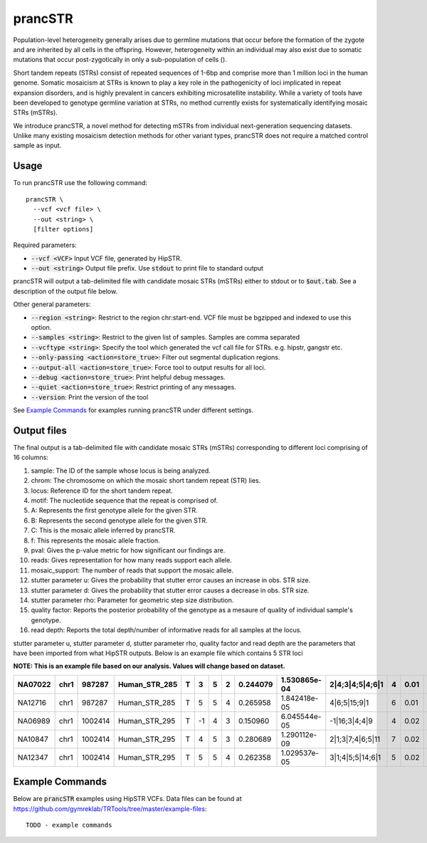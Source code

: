 .. overview_directive
.. |prancSTR overview| replace:: prancSTR takes in a VCF file generated by HipSTR from one or more samdples an identifies STRs with evidence of somatic mosaicism.
.. overview_directive_done

prancSTR
=========

Population-level heterogeneity generally arises due to germline mutations that occur before the formation of the zygote and are inherited by all cells in the offspring.
However, heterogeneity within an individual may also exist due to somatic mutations that occur post-zygotically in only a sub-population of cells (). 

Short tandem repeats (STRs) consist of repeated sequences of 1-6bp and comprise more than 1 million loci in the human genome. Somatic mosaicism at STRs is known 
to play a key role in the pathogenicity of loci implicated in repeat expansion disorders, and is highly prevalent in cancers exhibiting microsatellite instability.
While a variety of tools have been developed to genotype germline variation at STRs, no method currently exists for systematically identifying mosaic STRs (mSTRs).

We introduce prancSTR, a novel method for detecting mSTRs from individual next-generation sequencing datasets. Unlike many existing mosaicism detection methods 
for other variant types, prancSTR does not require a matched control sample as input.


Usage
-----
To run prancSTR use the following command::

	prancSTR \
  	  --vcf <vcf file> \
  	  --out <string> \
  	  [filter options]

Required parameters:

* :code:`--vcf <VCF>` Input VCF file, generated by HipSTR. 
* :code:`--out <string>` Output file prefix. Use :code:`stdout` to print file to standard output

prancSTR will output a tab-delimited file with candidate mosaic STRs (mSTRs) either to stdout or to :code:`$out.tab`. See a description of the output file below.

Other general parameters:

* :code:`--region <string>`: Restrict to the region chr:start-end. VCF file must be bgzipped and indexed to use this option.
* :code:`--samples <string>`: Restrict to the given list of samples. Samples are comma separated
* :code:`--vcftype <string>`: Specify the tool which generated the vcf call file for STRs. e.g. hipstr, gangstr etc.
* :code:`--only-passing <action=store_true>`: Filter out segmental duplication regions.
* :code:`--output-all <action=store_true>`: Force tool to output results for all loci.
* :code:`--debug <action=store_true>`: Print helpful debug messages.
* :code:`--quiet <action=store_true>`: Restrict printing of any messages.
* :code:`--version`: Print the version of the tool

See `Example Commands`_ for examples running prancSTR under different settings.

Output files
------------
The final output is a tab-delimited file with candidate mosaic STRs (mSTRs) corresponding to different loci comprising of 16 columns: 

1. sample: The ID of the sample whose locus is being analyzed.
2. chrom: The chromosome on which the mosaic short tandem repeat (STR) lies.
3. locus: Reference ID for the short tandem repeat.
4. motif: The nucleotide sequence that the repeat is comprised of.
5. A: Represents the first genotype allele for the given STR.
6. B: Represents the second genotype allele for the given STR.
7. C: This is the mosaic allele inferred by prancSTR.
8. f: This represents the mosaic allele fraction. 
9. pval: Gives the p-value metric for how significant our findings are.
10. reads: Gives representation for how many reads support each allele.
11. mosaic_support: The number of reads that support the mosaic allele. 
12. stutter parameter u: Gives the probability that stutter error causes an increase in obs. STR size.
13. stutter parameter d: Gives the probability that stutter error causes a decrease in obs. STR size.
14. stutter parameter rho: Parameter for geometric step size distribution.
15. quality factor: Reports the posterior probability of the genotype as a mesaure of quality of individual sample's genotype.
16. read depth: Reports the total depth/number of informative reads for all samples at the locus.

stutter parameter u, stutter parameter d, stutter parameter rho, quality factor and read depth are the parameters that have been imported from what HipSTR outputs.
Below is an example file which contains 5 STR loci 

**NOTE: This is an example file based on our analysis. Values will change based on dataset.**

+---------+------+---------+---------------+---+----+---+---+----------+--------------+------------------+---+------+------+------+------+----+
| NA07022 | chr1 | 987287  | Human_STR_285 | T | 3  | 5 | 2 | 0.244079 | 1.530865e-04 | 2|4;3|4;5|4;6|1  | 4 | 0.01 | 0.07 | 0.31 | 0.98 | 21 |
+=========+======+=========+===============+===+====+===+===+==========+==============+==================+===+======+======+======+======+====+
| NA12716 | chr1 | 987287  | Human_STR_285 | T | 5  | 5 | 4 | 0.265958 | 1.842418e-05 |   4|6;5|15;9|1   | 6 | 0.01 | 0.07 | 0.31 | 1.00 | 34 |
+---------+------+---------+---------------+---+----+---+---+----------+--------------+------------------+---+------+------+------+------+----+
| NA06989 | chr1 | 1002414 | Human_STR_295 | T | -1 | 4 | 3 | 0.150960 | 6.045544e-05 |  -1|16;3|4;4|9   | 4 | 0.02 | 0.02 | 0.69 | 1.00 | 50 |
+---------+------+---------+---------------+---+----+---+---+----------+--------------+------------------+---+------+------+------+------+----+
| NA10847 | chr1 | 1002414 | Human_STR_295 | T | 4  | 5 | 3 | 0.280689 | 1.290112e-09 | 2|1;3|7;4|6;5|11 | 7 | 0.02 | 0.02 | 0.69 | 1.00 | 55 |
+---------+------+---------+---------------+---+----+---+---+----------+--------------+------------------+---+------+------+------+------+----+
| NA12347 | chr1 | 1002414 | Human_STR_295 | T | 5  | 5 | 4 | 0.262358 | 1.029537e-05 | 3|1;4|5;5|14;6|1 | 5 | 0.02 | 0.02 | 0.69 | 0.99 | 51 |
+---------+------+---------+---------------+---+----+---+---+----------+--------------+------------------+---+------+------+------+------+----+

..
	.. list-table:: Title
	:widths: 25 25 25 25 25 25 25 25 25 25 25 25 25 25 25 25 
	:header-rows: 1
	* - sample
		- chrom
		- pos
		- locus
		- motif
		- A 
		- B 
		- C 
		- f 
		- pval 
		- reads
		- mosaic_support 
		- stutter parameter u 
		- stutter parameter d 
		- stutter parameter rho 
		- quality factor
		- read depth
	* - NA07022
		- chr1
		- 987287
		- Human_STR_285
		- T
		- 3
		- 5
		- 2
		- 0.244079
		- 1.530865e-04
		- 2|4;3|4;5|4;6|1
		- 4
		- 0.01
		- 0.07
		- 0.31
		- 0.98
		- 21
	* - NA12716
		- chr1
		- 987287
		- Human_STR_285
		- T
		- 5
		- 5
		- 4
		- 0.265958
		- 1.842418e-05
		- 4|6;5|15;9|1
		- 6
		- 0.01
		- 0.07
		- 0.31
		- 1.00
		- 34


Example Commands
----------------

Below are :code:`prancSTR` examples using HipSTR VCFs. Data files can be found at https://github.com/gymreklab/TRTools/tree/master/example-files::

	TODO - example commands